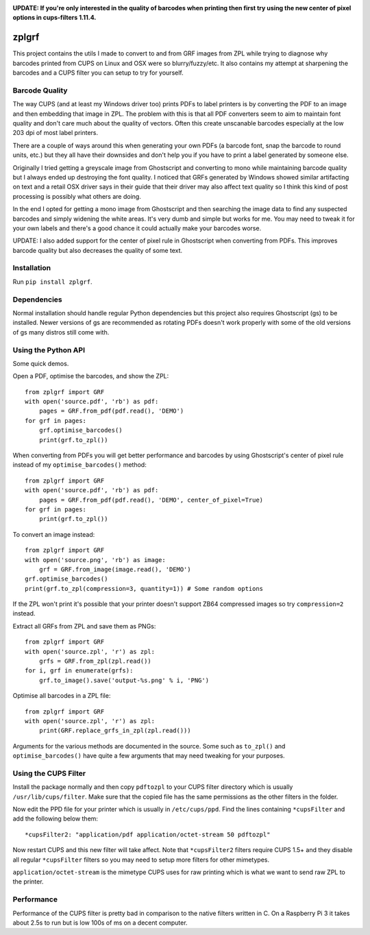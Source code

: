 .. image:: https://travis-ci.org/kylemacfarlane/zplgrf.svg?branch=master
    :target: https://travis-ci.org/kylemacfarlane/zplgrf
.. image:: https://coveralls.io/repos/github/kylemacfarlane/zplgrf/badge.svg?branch=master
    :target: https://coveralls.io/github/kylemacfarlane/zplgrf?branch=master


**UPDATE: If you're only interested in the quality of barcodes when printing then first try using the new center of pixel options in cups-filters 1.11.4.**

======
zplgrf
======

This project contains the utils I made to convert to and from GRF images from ZPL while trying to diagnose why barcodes printed from CUPS on Linux and OSX were so blurry/fuzzy/etc. It also contains my attempt at sharpening the barcodes and a CUPS filter you can setup to try for yourself.


Barcode Quality
===============

The way CUPS (and at least my Windows driver too) prints PDFs to label printers is by converting the PDF to an image and then embedding that image in ZPL. The problem with this is that all PDF converters seem to aim to maintain font quality and don't care much about the quality of vectors. Often this create unscanable barcodes especially at the low 203 dpi of most label printers.

There are a couple of ways around this when generating your own PDFs (a barcode font, snap the barcode to round units, etc.) but they all have their downsides and don't help you if you have to print a label generated by someone else.

Originally I tried getting a greyscale image from Ghostscript and converting to mono while maintaining barcode quality but I always ended up destroying the font quality. I noticed that GRFs generated by Windows showed similar artifacting on text and a retail OSX driver says in their guide that their driver may also affect text quality so I think this kind of post processing is possibly what others are doing.

In the end I opted for getting a mono image from Ghostscript and then searching the image data to find any suspected barcodes and simply widening the white areas. It's very dumb and simple but works for me. You may need to tweak it for your own labels and there's a good chance it could actually make your barcodes worse.

UPDATE: I also added support for the center of pixel rule in Ghostscript when converting from PDFs. This improves barcode quality but also decreases the quality of some text.


Installation
============

Run ``pip install zplgrf``.


Dependencies
============

Normal installation should handle regular Python dependencies but this project also requires Ghostscript (gs) to be installed. Newer versions of gs are recommended as rotating PDFs doesn't work properly with some of the old versions of gs many distros still come with.


Using the Python API
====================

Some quick demos.

Open a PDF, optimise the barcodes, and show the ZPL::


    from zplgrf import GRF
    with open('source.pdf', 'rb') as pdf:
        pages = GRF.from_pdf(pdf.read(), 'DEMO')
    for grf in pages:
        grf.optimise_barcodes()
        print(grf.to_zpl())


When converting from PDFs you will get better performance and barcodes by using Ghostscript's center of pixel rule instead of my ``optimise_barcodes()`` method::


    from zplgrf import GRF
    with open('source.pdf', 'rb') as pdf:
        pages = GRF.from_pdf(pdf.read(), 'DEMO', center_of_pixel=True)
    for grf in pages:
        print(grf.to_zpl())


To convert an image instead::


    from zplgrf import GRF
    with open('source.png', 'rb') as image:
        grf = GRF.from_image(image.read(), 'DEMO')
    grf.optimise_barcodes()
    print(grf.to_zpl(compression=3, quantity=1)) # Some random options


If the ZPL won't print it's possible that your printer doesn't support ZB64 compressed images so try ``compression=2`` instead.

Extract all GRFs from ZPL and save them as PNGs::


    from zplgrf import GRF
    with open('source.zpl', 'r') as zpl:
        grfs = GRF.from_zpl(zpl.read())
    for i, grf in enumerate(grfs):
        grf.to_image().save('output-%s.png' % i, 'PNG')


Optimise all barcodes in a ZPL file::


    from zplgrf import GRF
    with open('source.zpl', 'r') as zpl:
        print(GRF.replace_grfs_in_zpl(zpl.read()))


Arguments for the various methods are documented in the source. Some such as ``to_zpl()`` and ``optimise_barcodes()`` have quite a few arguments that may need tweaking for your purposes.


Using the CUPS Filter
=====================

Install the package normally and then copy ``pdftozpl`` to your CUPS filter directory which is usually ``/usr/lib/cups/filter``. Make sure that the copied file has the same permissions as the other filters in the folder.

Now edit the PPD file for your printer which is usually in ``/etc/cups/ppd``. Find the lines containing ``*cupsFilter`` and add the following below them::


    *cupsFilter2: "application/pdf application/octet-stream 50 pdftozpl"


Now restart CUPS and this new filter will take affect. Note that ``*cupsFilter2`` filters require CUPS 1.5+ and they disable all regular ``*cupsFilter`` filters so you may need to setup more filters for other mimetypes.

``application/octet-stream`` is the mimetype CUPS uses for raw printing which is what we want to send raw ZPL to the printer.


Performance
===========

Performance of the CUPS filter is pretty bad in comparison to the native filters written in C. On a Raspberry Pi 3 it takes about 2.5s to run but is low 100s of ms on a decent computer.
